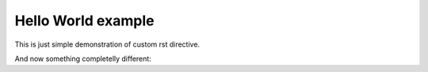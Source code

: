 =====================
 Hello World example
=====================

This is just simple demonstration of custom rst directive.

.. hello:: pylatest

And now something completelly different:

.. action:: 1

    Vor dem Gesetz steht ein Türhüter.
    Zu diesem Türhüter kommt ein Mann vom Lande
    und bittet um Eintritt in das Gesetz.
